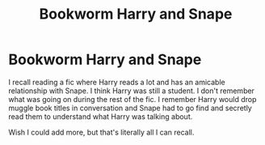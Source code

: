 #+TITLE: Bookworm Harry and Snape

* Bookworm Harry and Snape
:PROPERTIES:
:Author: minty_teacup
:Score: 1
:DateUnix: 1578199989.0
:DateShort: 2020-Jan-05
:FlairText: What's That Fic?
:END:
I recall reading a fic where Harry reads a lot and has an amicable relationship with Snape. I think Harry was still a student. I don't remember what was going on during the rest of the fic. I remember Harry would drop muggle book titles in conversation and Snape had to go find and secretly read them to understand what Harry was talking about.

Wish I could add more, but that's literally all I can recall.

